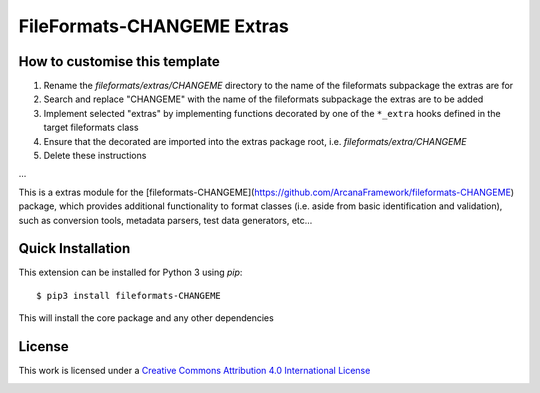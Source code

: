 FileFormats-CHANGEME Extras
===========================
.. image:: https://github.com/arcanaframework/fileformats-CHANGEME-extras/actions/workflows/tests.yml/badge.svg
    :target: https://github.com/arcanaframework/fileformats-CHANGEME-extras/actions/workflows/tests.yml
.. image:: https://codecov.io/gh/arcanaframework/fileformats-CHANGEME-extras/branch/main/graph/badge.svg?token=UIS0OGPST7
    :target: https://codecov.io/gh/arcanaframework/fileformats-CHANGEME-extras
.. image:: https://img.shields.io/github/stars/ArcanaFramework/fileformats-CHANGEME-extras.svg
    :alt: GitHub stars
    :target: https://github.com/ArcanaFramework/fileformats-CHANGEME
.. image:: https://img.shields.io/badge/docs-latest-brightgreen.svg?style=flat
    :target: https://arcanaframework.github.io/fileformats/
    :alt: Documentation Status


How to customise this template
------------------------------

#. Rename the `fileformats/extras/CHANGEME` directory to the name of the fileformats subpackage the extras are for
#. Search and replace "CHANGEME" with the name of the fileformats subpackage the extras are to be added
#. Implement selected "extras" by implementing functions decorated by one of the ``*_extra`` hooks defined in the target fileformats class
#. Ensure that the decorated are imported into the extras package root, i.e. `fileformats/extra/CHANGEME`
#. Delete these instructions


...


This is a extras module for the
[fileformats-CHANGEME](https://github.com/ArcanaFramework/fileformats-CHANGEME) package, which provides
additional functionality to format classes (i.e. aside from basic identification and validation), such as
conversion tools, metadata parsers, test data generators, etc...


Quick Installation
------------------

This extension can be installed for Python 3 using *pip*::

    $ pip3 install fileformats-CHANGEME

This will install the core package and any other dependencies

License
-------

This work is licensed under a
`Creative Commons Attribution 4.0 International License <http://creativecommons.org/licenses/by/4.0/>`_

.. image:: https://i.creativecommons.org/l/by/4.0/88x31.png
  :target: http://creativecommons.org/licenses/by/4.0/
  :alt: Creative Commons Attribution 4.0 International License
